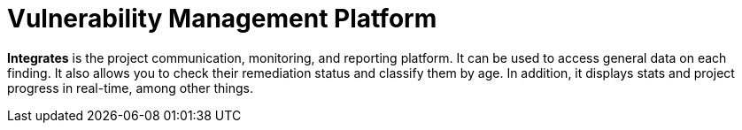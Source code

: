:slug: use-cases/continuous/vuln-management/
:description: In this page we describe our Continuous Hacking service, which aims to detect and report all the vulnerabilities in your application as soon as possible. Our participation in the development life cycle allow us to continuously detect security findings in a development environment.
:keywords: Fluid Attacks, Services, Continuous Hacking, Ethical Hacking, Pentesting, Security.
:nextpage: use-cases/continuous/mock-attacks/
:category: continuous
:section: Continuous Hacking
:template: feature

= Vulnerability Management Platform

*Integrates* is the project communication, monitoring, and reporting platform.
It can be used to access general data on each finding.
It also allows you to check their remediation status and classify them by age.
In addition, it displays stats and project progress in real-time,
among other things.
